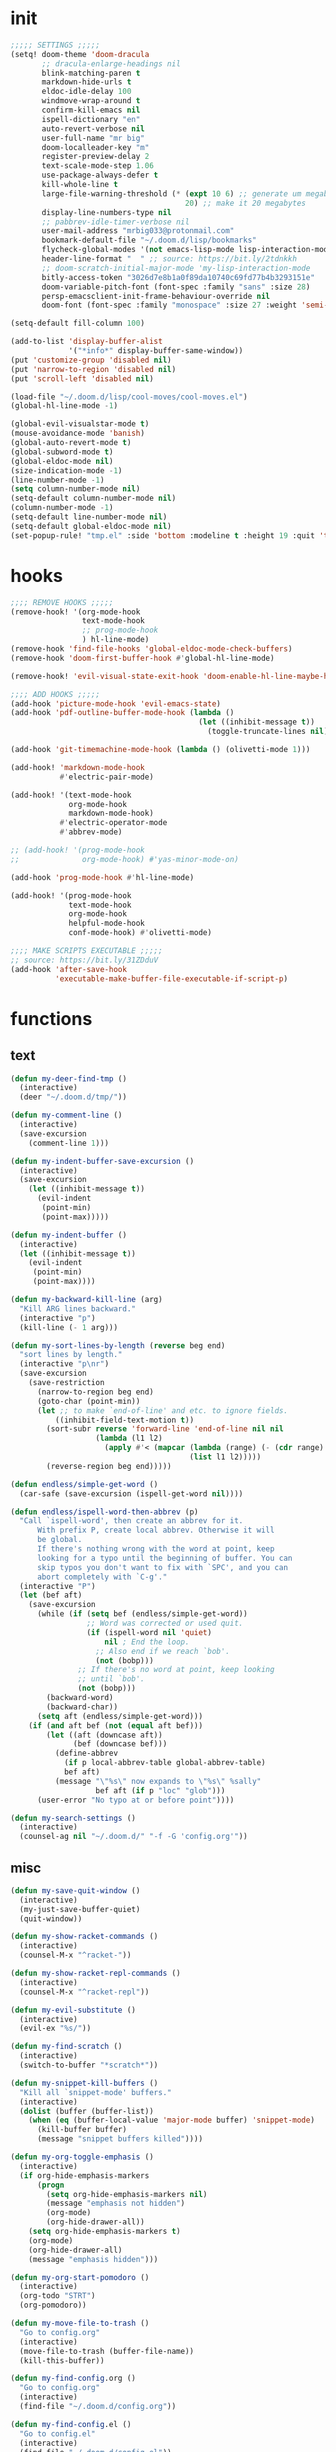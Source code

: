 #+PROPERTY: header-args :tangle yes :results none
#+STARTUP: overview

* init
#+begin_src emacs-lisp
;;;;; SETTINGS ;;;;;
(setq! doom-theme 'doom-dracula
       ;; dracula-enlarge-headings nil
       blink-matching-paren t
       markdown-hide-urls t
       eldoc-idle-delay 100
       windmove-wrap-around t
       confirm-kill-emacs nil
       ispell-dictionary "en"
       auto-revert-verbose nil
       user-full-name "mr big"
       doom-localleader-key "m"
       register-preview-delay 2
       text-scale-mode-step 1.06
       use-package-always-defer t
       kill-whole-line t
       large-file-warning-threshold (* (expt 10 6) ;; generate um megabyte
                                       20) ;; make it 20 megabytes
       display-line-numbers-type nil
       ;; pabbrev-idle-timer-verbose nil
       user-mail-address "mrbig033@protonmail.com"
       bookmark-default-file "~/.doom.d/lisp/bookmarks"
       flycheck-global-modes '(not emacs-lisp-mode lisp-interaction-mode)
       header-line-format "  " ;; source: https://bit.ly/2tdnkkh
       ;; doom-scratch-initial-major-mode 'my-lisp-interaction-mode
       bitly-access-token "3026d7e8b1a0f89da10740c69fd77b4b3293151e"
       doom-variable-pitch-font (font-spec :family "sans" :size 28)
       persp-emacsclient-init-frame-behaviour-override nil
       doom-font (font-spec :family "monospace" :size 27 :weight 'semi-light))

(setq-default fill-column 100)

(add-to-list 'display-buffer-alist
             '("*info*" display-buffer-same-window))
(put 'customize-group 'disabled nil)
(put 'narrow-to-region 'disabled nil)
(put 'scroll-left 'disabled nil)

(load-file "~/.doom.d/lisp/cool-moves/cool-moves.el")
(global-hl-line-mode -1)

(global-evil-visualstar-mode t)
(mouse-avoidance-mode 'banish)
(global-auto-revert-mode t)
(global-subword-mode t)
(global-eldoc-mode nil)
(size-indication-mode -1)
(line-number-mode -1)
(setq column-number-mode nil)
(setq-default column-number-mode nil)
(column-number-mode -1)
(setq-default line-number-mode nil)
(setq-default global-eldoc-mode nil)
(set-popup-rule! "tmp.el" :side 'bottom :modeline t :height 19 :quit 't)
#+end_src
* hooks
#+begin_src emacs-lisp
;;;; REMOVE HOOKS ;;;;;
(remove-hook! '(org-mode-hook
                text-mode-hook
                ;; prog-mode-hook
                ) hl-line-mode)
(remove-hook 'find-file-hooks 'global-eldoc-mode-check-buffers)
(remove-hook 'doom-first-buffer-hook #'global-hl-line-mode)

(remove-hook! 'evil-visual-state-exit-hook 'doom-enable-hl-line-maybe-h)

;;;; ADD HOOKS ;;;;;
(add-hook 'picture-mode-hook 'evil-emacs-state)
(add-hook 'pdf-outline-buffer-mode-hook (lambda ()
                                          (let ((inhibit-message t))
                                            (toggle-truncate-lines nil))))

(add-hook 'git-timemachine-mode-hook (lambda () (olivetti-mode 1)))

(add-hook! 'markdown-mode-hook
           #'electric-pair-mode)

(add-hook! '(text-mode-hook
             org-mode-hook
             markdown-mode-hook)
           #'electric-operator-mode
           #'abbrev-mode)

;; (add-hook! '(prog-mode-hook
;;              org-mode-hook) #'yas-minor-mode-on)

(add-hook 'prog-mode-hook #'hl-line-mode)

(add-hook! '(prog-mode-hook
             text-mode-hook
             org-mode-hook
             helpful-mode-hook
             conf-mode-hook) #'olivetti-mode)

;;;; MAKE SCRIPTS EXECUTABLE ;;;;;
;; source: https://bit.ly/31ZDduV
(add-hook 'after-save-hook
          'executable-make-buffer-file-executable-if-script-p)
#+end_src
* functions
** text
#+begin_src emacs-lisp
(defun my-deer-find-tmp ()
  (interactive)
  (deer "~/.doom.d/tmp/"))

(defun my-comment-line ()
  (interactive)
  (save-excursion
    (comment-line 1)))

(defun my-indent-buffer-save-excursion ()
  (interactive)
  (save-excursion
    (let ((inhibit-message t))
      (evil-indent
       (point-min)
       (point-max)))))

(defun my-indent-buffer ()
  (interactive)
  (let ((inhibit-message t))
    (evil-indent
     (point-min)
     (point-max))))

(defun my-backward-kill-line (arg)
  "Kill ARG lines backward."
  (interactive "p")
  (kill-line (- 1 arg)))

(defun my-sort-lines-by-length (reverse beg end)
  "sort lines by length."
  (interactive "p\nr")
  (save-excursion
    (save-restriction
      (narrow-to-region beg end)
      (goto-char (point-min))
      (let ;; to make `end-of-line' and etc. to ignore fields.
          ((inhibit-field-text-motion t))
        (sort-subr reverse 'forward-line 'end-of-line nil nil
                   (lambda (l1 l2)
                     (apply #'< (mapcar (lambda (range) (- (cdr range) (car range)))
                                        (list l1 l2)))))
        (reverse-region beg end)))))

(defun endless/simple-get-word ()
  (car-safe (save-excursion (ispell-get-word nil))))

(defun endless/ispell-word-then-abbrev (p)
  "Call `ispell-word', then create an abbrev for it.
      With prefix P, create local abbrev. Otherwise it will
      be global.
      If there's nothing wrong with the word at point, keep
      looking for a typo until the beginning of buffer. You can
      skip typos you don't want to fix with `SPC', and you can
      abort completely with `C-g'."
  (interactive "P")
  (let (bef aft)
    (save-excursion
      (while (if (setq bef (endless/simple-get-word))
                 ;; Word was corrected or used quit.
                 (if (ispell-word nil 'quiet)
                     nil ; End the loop.
                   ;; Also end if we reach `bob'.
                   (not (bobp)))
               ;; If there's no word at point, keep looking
               ;; until `bob'.
               (not (bobp)))
        (backward-word)
        (backward-char))
      (setq aft (endless/simple-get-word)))
    (if (and aft bef (not (equal aft bef)))
        (let ((aft (downcase aft))
              (bef (downcase bef)))
          (define-abbrev
            (if p local-abbrev-table global-abbrev-table)
            bef aft)
          (message "\"%s\" now expands to \"%s\" %sally"
                   bef aft (if p "loc" "glob")))
      (user-error "No typo at or before point"))))

(defun my-search-settings ()
  (interactive)
  (counsel-ag nil "~/.doom.d/" "-f -G 'config.org'"))
#+end_src
** misc
#+begin_src emacs-lisp
(defun my-save-quit-window ()
  (interactive)
  (my-just-save-buffer-quiet)
  (quit-window))

(defun my-show-racket-commands ()
  (interactive)
  (counsel-M-x "^racket-"))

(defun my-show-racket-repl-commands ()
  (interactive)
  (counsel-M-x "^racket-repl"))

(defun my-evil-substitute ()
  (interactive)
  (evil-ex "%s/"))

(defun my-find-scratch ()
  (interactive)
  (switch-to-buffer "*scratch*"))

(defun my-snippet-kill-buffers ()
  "Kill all `snippet-mode' buffers."
  (interactive)
  (dolist (buffer (buffer-list))
    (when (eq (buffer-local-value 'major-mode buffer) 'snippet-mode)
      (kill-buffer buffer)
      (message "snippet buffers killed"))))

(defun my-org-toggle-emphasis ()
  (interactive)
  (if org-hide-emphasis-markers
      (progn
        (setq org-hide-emphasis-markers nil)
        (message "emphasis not hidden")
        (org-mode)
        (org-hide-drawer-all))
    (setq org-hide-emphasis-markers t)
    (org-mode)
    (org-hide-drawer-all)
    (message "emphasis hidden")))

(defun my-org-start-pomodoro ()
  (interactive)
  (org-todo "STRT")
  (org-pomodoro))

(defun my-move-file-to-trash ()
  "Go to config.org"
  (interactive)
  (move-file-to-trash (buffer-file-name))
  (kill-this-buffer))

(defun my-find-config.org ()
  "Go to config.org"
  (interactive)
  (find-file "~/.doom.d/config.org"))

(defun my-find-config.el ()
  "Go to config.el"
  (interactive)
  (find-file "~/.doom.d/config.el"))

(defun my-org-edit-special ()
  (interactive)
  (my-tangle-py-config-quiet)
  (org-edit-special)
  (my-recenter-window))

(defun my-org-edit-src-exit ()
  (interactive)
  (my-eval-buffer-quiet)
  (org-edit-src-exit)
  (my-tangle-py-config-quiet)
  (my-recenter-window))

(defun my-org-edit-src-exit-no-eval ()
  (interactive)
  (org-edit-src-exit)
  (my-tangle-py-config-quiet)
  (my-recenter-window))

(defun my-evaluate-next-sexp ()
  (interactive)
  (lispy-forward 1)
  (eros-eval-last-sexp nil))

(defun my-switch-to-scratch ()
  (interactive)
  (switch-to-buffer "~/.doom.d/tmp/sct.el*"))

(defun my-delete-frame ()
  (interactive)
  (delete-frame))

(defun my-save-buffer ()
  (interactive)
  (let ((inhibit-message t))
    (evil-ex-nohighlight)
    (save-buffer)))

(defun my-just-save-buffer-quiet ()
  (interactive)
  (let ((inhibit-message t))
    (save-buffer)))

(defun my-force-normal-state ()
  (interactive)
  (evil-ex-nohighlight)
  (evil-force-normal-state))

(defun my-eval-buffer ()
  (interactive)
  (my-save-buffer)
  (eval-buffer)
  (message " buffer evaluated"))

(defun my-eval-buffer-quiet ()
  (interactive)
  (let ((inhibit-message t))
    (save-buffer)
    (eval-buffer)))

(defun my-sel-to-end ()
  (interactive)
  (evil-visual-char)
  (evil-last-non-blank))

(defun my-yank-dirname-as-kill ()
  " based on <+default/yank-buffer-filename>"
  (interactive)
  (message (kill-new (abbreviate-file-name default-directory))))

(defun xah-clean-empty-lines ()
  "replace repeated blank lines to just 1."
  (interactive)
  (let ($begin $end)
    (if (region-active-p)
        (setq $begin (region-beginning) $end (region-end))
      (setq $begin (point-min) $end (point-max)))
    (save-excursion
      (save-restriction
        (narrow-to-region $begin $end)
        (progn
          (goto-char (point-min))
          (while (re-search-forward "\n\n\n+" nil "move")
            (replace-match "\n\n")))))))

(defun my-rename-file-and-buffer ()
  "Rename the current buffer and file it is visiting.
   Source: https://bit.ly/31X6KWk."
  (interactive)
  (let ((filename (buffer-file-name)))
    (if (not (and filename (file-exists-p filename)))
        (message "Buffer is not visiting a file!")
      (let ((new-name (read-file-name "New name: " filename)))
        (cond
         ((vc-backend filename) (vc-rename-file filename new-name))
         (t
          (rename-file filename new-name t)
          (set-visited-file-name new-name t t)))))))

;; Get focus even with focus stealing prevention
;; Source: https://bit.ly/37XClem
(defun my-new-frame-settings ()
  (select-frame-set-input-focus (selected-frame))
  (toggle-frame-maximized))

(defun my-show-server-name ()
  (interactive)
  (helpful-variable 'server-name))

(defun my-show-major-mode ()
  (interactive)
  (helpful-variable 'major-mode))

;;;;; MODES ;;;;;
(define-derived-mode my-lisp-interaction-mode
  lisp-interaction-mode "my-lim")

(define-derived-mode my-emacs-lisp-mode
  emacs-lisp-mode "my-el")

(define-derived-mode scratch-mode
  text-mode "my-scratch")

(define-derived-mode my-markdown-mode
  markdown-mode "my-md")

(define-derived-mode my-fundamental-mode
  markdown-mode "my-fund")

(define-derived-mode my-text-mode
  markdown-mode "my-txt")

(define-derived-mode my-org-mode
  org-mode "my-org")

(defun my-bash-shebang ()
  (interactive)
  (erase-buffer)
  (insert "#!/usr/bin/env bash\n\n\n\n\n\n\n\n\n\n\n")
  (sh-mode)
  (sh-set-shell "bash")
  (xah-clean-empty-lines)
  (forward-to-indentation)
  (evil-insert-state))

(defun my-python-shebang ()
  (interactive)
  (kill-region (point-min) (point-max))
  (insert "#!/usr/bin/env python3\n\n")
  ;; (insert "\"\"\" Docstring \"\"\"")
  ;; (insert "\n\n")
  (evil-insert-state))

(defun my-find-elisp-eintr ()
  (interactive)
  (find-file-other-window "~/Documents/study/eintr.el"))

(defun my-find-elisp-tmp ()
  (interactive)
  (find-file "~/.doom.d/tmp/tmp.el"))

(defun my-find-elisp-tmp-other-window ()
  (interactive)
  (find-file-other-window "~/.doom.d/tmp/tmp.el"))

(defun my-edit-hosts ()
  (interactive)
  (doom/sudo-find-file "/etc/hosts"))

(fset 'my-org-capture-todo-macro
      (kmacro-lambda-form [?\M-x ?c ?o ?u ?n ?s return ?T ?o ?d ?o return escape ?\M-k ?\M-j ?i ? ] 0 "%d"))

(defun my-emacs-init-commands ()
  (interactive)
  (start-process-shell-command "init commands" nil "~/dotfiles/maps/scripts/k")
  (toggle-frame-maximized))

(defun my-tangle-py-config ()
  (interactive)
  (my-just-save-buffer-quiet)
  (start-process-shell-command "tangle config.org"
                               nil
                               "~/dotfiles/maps/scripts/emacs-tangle-init")
  (message " init tangled"))

(defun my-tangle-py-config-quiet ()
  (interactive)
  (start-process-shell-command "tangle config.org"
                               nil
                               "~/dotfiles/maps/scripts/emacs-tangle-init"))
(defun my-recenter-window ()
  (interactive)
  (recenter-top-bottom
   `(4)))
#+end_src
* keybindings
** translations
#+begin_src emacs-lisp
(define-key key-translation-map (kbd "<pause>") (kbd "C-x"))
(define-key key-translation-map (kbd "<menu>") (kbd "C-c"))
#+end_src
** leader
#+begin_src emacs-lisp
(map! :desc "Yank Dirname"             :leader "fY"    'my-yank-dirname-as-kill
      :desc "My Rename"                :leader "fR"    'my-rename-file-and-buffer
      :desc "Trash File"               :leader "fD"    'my-move-file-to-trash
      :desc "Goto Scratch"             :leader "fs"    'my-switch-to-scratch
      :desc "Find Config.org"          :leader "fc"    'my-find-config.org
      :desc "Find Config.el"           :leader "fC"    'my-find-config.el
      :desc "Edit Hosts"               :leader "fh"    'my-edit-hosts
      :desc "Goto Elisp"               :leader "fe"    'my-find-elisp-tmp
      :desc "Goto Elisp Eintr"         :leader "fE"    'my-find-elisp-eintr
      :desc "Tangle Config"            :leader "ft"    'my-tangle-py-config
      :desc "Goto Tmp Files"           :leader "fm"    'my-deer-find-tmp

      :desc "Disable Theme"            :leader "hT"    'disable-theme
      :desc "Describe Keymaps"         :leader "hbb"   'describe-bindings
      :desc "Show Keymaps"             :leader "hbk"   'which-key-show-keymap
      :desc "Show Top Keymaps"         :leader "hbt"   'which-key-show-top-level
      :desc "Show Major Keymaps"       :leader "hbm"   'which-key-show-major-mode
      :desc "Describe Package"         :leader "hdpP"  'describe-package
      :desc "Show Full Keymaps"        :leader "hbf"   'which-key-show-full-keymap
      :desc "Show Minor Keymaps"       :leader "hbi"   'which-key-show-minor-mode-keymap

      :desc "Flyspell Mode"            :leader "tS"    'flyspell-mode
      :desc "Typo Mode"                :leader "ty"    'typo-mode
      :desc "Flyspell Buffer"          :leader "tb"    'flyspell-buffer
      :desc "Olivetti"              :leader "to"    'olivetti-mode
      :desc "Xah Clean Empty Lines" :leader "tD"    'xah-clean-empty-lines
      :desc "Visible Mode"          :leader "tv"    'visible-mode
      :desc "Change Dictionary"     :leader "td"    'ispell-change-dictionary
      :desc "Highlight Line"        :leader "th"    'hl-line-mode
      :desc "Hide Mode Line"        :leader "tH"    'hide-mode-line-mode
      :desc "Highlight Sentence"    :leader "ts"    'hl-sentence-mode
      :desc "Aggressive Fill Par"   :leader "tA"    'aggressive-fill-paragraph-mode
      :desc "Auto Fill"             :leader "ta"    'auto-fill-mode
      :desc "Sort by Length"        :leader "tL"    'my-sort-lines-by-length
      ;; :desc "My Org Pomodoro"    :leader "tp"    'my-org-start-pomodoro
      :desc "Org Pomodoro"          :leader "tt"    'org-pomodoro
      :desc "Truncate Lines"        :leader "tu"    'toggle-truncate-lines
      :desc "Column Number Mode"    :leader "tc"    'column-number-mode
      :desc "Ispell English"        :leader "te"    'company-ispell-english
      :desc "Ispell Portugues"      :leader "tp"    'company-ispell-brasileiro

      :desc "New Snippet"              :leader "yn"    'yas-new-snippet
      :desc "Visit Snippet"            :leader "yv"    'yas-visit-snippet-file
      :desc "Reload All"               :leader "yr"    'yas-reload-all
      :desc "Reload Dir"               :leader "yd"    'my-reload-snippets
      :desc "Insert Snippet"           :leader "yi"    'yas-insert-snippet
      :desc "Insert Snippet"           :leader "yy"    'yas-insert-snippet
      :desc "Kill Snippet Buffers"     :leader "yk"    'my-snippet-kill-buffers

      :desc "My Package Commands"      :leader "scp" 'my-show-package-commands
      :desc "My Server Commands"       :leader "scs" 'my-show-server-commands
      :desc "My Info Commands"         :leader "sci" 'my-show-info-commands
      :desc "Engine"                   :leader "se"  'hydra-engine/body
      :desc "Evil Marks"               :leader "sm"  'counsel-evil-marks
      :desc "Use-packages"             :leader "sp"  'my-search-use-packages
      :desc "Functions"                :leader "sf"  'my-search-functions
      :desc "Swiper at Point"          :leader "ss"  'swiper-thing-at-point
      :desc "Evil Substitute"          :leader "su"  'my-evil-substitute

      :desc "Window to Register"       :leader "r"     'window-configuration-to-register
      :desc "Jump to Register"         :leader "j"     'jump-to-register
      :desc "Raise Popup"              :leader "wr"    '+popup/raise
      :desc "Close Popups"             :leader "wc"    '+popup/close-all
      :desc "Clone Buffer"             :leader "wi"    'clone-indirect-buffer-other-window
      :desc "Move Window Very Top"     :leader "wK"    'evil-window-move-very-top
      :desc "Move Window Very Bottom"  :leader "wJ"    'evil-window-move-very-bottom
      :desc "Move Window Far Left"     :leader "wH"    'evil-window-move-far-left
      :desc "Move Window Far Right"    :leader "wL"    'evil-window-move-far-right

      :desc "Bash Shebang"             :leader "ib"    'my-bash-shebang
      :desc "Python Shebang"           :leader "ip"    'my-python-shebang

      :desc "Delete Window"            :leader "0"     'delete-window

      :desc "Open Scratch"             :leader "x"     'my-find-elisp-tmp
      :desc "Ivy Switch Buffer"        :leader ","     '+ivy/switch-buffer

      :desc "Switch Project"           :leader "P"     'projectile-switch-project
      :desc "Add Project"              :leader "A"     'projectile-add-known-project

      :desc "Kill This Buffer"         :leader "k"    'kill-this-buffer
      :desc "Kill Buffer & Window"     :leader "bw"    'kill-buffer-and-window
      :desc "My Eval Buffer"           :leader "e"     'my-eval-buffer
      :desc "My Eval Block"            :leader "E"     'org-babel-execute-src-block
      :desc "Link Hint Open Link"      :leader "l"     'link-hint-open-link
      :desc "Flyspell Previous"        :leader "="     'flyspell-correct-wrapper
      :desc "Ispell Endless"           :leader "-"     'endless/ispell-word-then-abbrev
      :desc "Capture"                  :leader "ç"     'org-capture-goto-last-stored
      :desc "Git Timemachine"          :leader "bg"    'git-timemachine
      :desc "Save Buffer as Root"      :leader "U"     'undo-fu-only-redo-all

      :desc "Agenda"                   :leader "a" 'my-org-agenda
      :desc "Org Timer"                :leader "ot" 'my-show-org-timer-cmds

      :desc "Count Words"              :leader "cw" 'count-words

      :desc "Workspace New"            :leader "v"     'eyebrowse-create-window-config
      :desc "Workspace Close"          :leader "V"     'eyebrowse-close-window-config
      :desc "Workspace Swap Left"      :leader "TAB j" 'eyebrowse-next-window-config
      :desc "Workspace Swap Right"     :leader "TAB k" 'eyebrowse-prev-window-config

      :desc "Remove Buffer"            :leader "TAB 6" 'nil
      :desc "Remove Buffer"            :leader "TAB 7" 'nil
      :desc "Remove Buffer"            :leader "TAB 8" 'nil
      :desc "Remove Buffer"            :leader "TAB 9" 'nil

      :desc "Remove Buffer"            :leader "TAB a" 'persp-add-buffer

      ;; :desc "Goto Dashboard"           :leader "gd"    '+doom-dashboard/open
      :desc "Unbind Switch Buffer"     :leader ","    nil
      :desc "Unbind Counsel Find File" :leader "."    nil
      :desc "Unbind pp eval sexp"      :leader ";"    nil
      )
#+end_src
** local
#+begin_src emacs-lisp
;;;;; RANGER ;;;;
(map! :after ranger
      :map (ranger-mode-map)
      ("tp"         'move-file-to-trash)
      ("C-n"        'ranger-next-file)
      ("C-p"        'ranger-prev-file)
      ("C-l"        'ranger-find-links-dir)
      ("<insert>"   'dired-create-empty-file)
      ("D"          'dired-do-flagged-delete)
      ("x"          'diredp-delete-this-file)
      ("<C-return>" 'dired-do-find-marked-files))

(map! :map (org-journal-mode-map)
      :n "<escape>" 'my-save-quit-window)

(map! :map (snippet-mode-map)
      :n "<escape>" 'ignore)

(map! :map (org-mode-map)
      :prefix "<pause>"
      :desc "Roam Toggle"  "<pause>"  'org-roam
      :desc "Roam Add Tag"     "t"    'org-roam-tag-add
      :desc "Roam Delete Tag"  "T"    'org-roam-tag-delete
      :desc "Roam Find File"   "f"    'org-roam-find-file
      :desc "Roam Graph"       "g"    'org-roam-graph
      :desc "Roam Insert Now"  "I"    'org-roam-insert-immediate
      :desc "Roam Insert"      "i"    'org-roam-insert
      :desc "Roam Goto Buffer" "b"    'org-roam-switch-to-buffer
      :desc "Roam Goto Index"  "x"    'org-roam-jump-to-index

      :desc "Dailies Today"     "dt"  'org-roam-dailies-find-today
      :desc "Dailies Capture"   "dc"  'org-roam-dailies-capture-today
      :desc "Dailies Previous"  "dp"  'org-roam-dailies-find-previous-note
      :desc "Dailies Next"      "dn"  'org-roam-dailies-find-next-note
      :desc "Dailies Directory" "dt"  'org-roam-dailies-find-today
      :desc "Dailies Date"      "dd"  'org-roam-dailies-find-date
      :desc "Dailies Date"      "di"  'org-roam-dailies-find-directory)

(map! :after git-timemachine
      :map (git-timemachine-mode-map)
      :n "i" 'ignore
      :n "<escape>" 'git-timemachine-quit
      :n "gtr" 'git-timemachine-show-current-revision)

(map! :map (Man-mode-map)
      :n "<escape>" 'quit-window
      :n "q" 'quit-window)

(map! :after image-mode
      :map (image-mode-map)
      :n "q" 'image-kill-buffer
      :n "<escape>" 'image-kill-buffer)

(map! :map (my-org-mode-map
            my-lisp-interaction-mode-map
            my-markdown-mode
            my-fundamental-mode
            my-emacs-lisp-mode-map
            my-text-mode
            my-org-mode)
      :n "<escape>" 'my-force-normal-state
      :n "<escape>" 'my-force-normal-state
      :n "q"        'quit-window)

(map! :map (lispyville-mode-map)
      :i "M-i" 'tab-to-tab-stop
      :n "C-k" nil
      :i "M-[" 'lispy-brackets
      )

;; (advice-add #'lispy-kill :after #'evil-insert)

(map! :map (my-emacs-lisp-mode-map)
      :n "<escape>" 'my-save-buffer
      :n "q"        'quit-window)

;;;;; PROG AND TEXT;;;;;
(map! :map (prog-mode-map)
      :n "<backspace>" 'my-org-edit-src-exit-no-eval
      :n "<tab>" 'outline-toggle-children
      :ni "C-c h" 'outline-hide-body
      ;; :ni "C-c s" 'outline-show-all
      :ni "C-c o" 'outline-hide-other)

(map! :map (prog-mode-map text-mode-map conf-mode-map)
      :nvieg "<C-backspace>" 'my-comment-line)

(map! :map (occur-mode-map)
      :n "q" 'quit-window)

(map! :map (emacs-lisp-mode-map lisp-mode-map)
      :n "<C-return>" 'eros-eval-last-sexp
      :i "C-k"      'lispy-kill
      ;; :nvieg "M-," 'evil-previous-open-paren
      :n "<backspace>" 'my-org-edit-src-exit-no-eval
      ;; :nvieg "M-." 'evil-next-close-paren
      ;; :nvieg "M-;" 'lispy-eval-expression
      :localleader "0" 'evil-next-close-paren
      :localleader "9" 'evil-previous-open-paren)

(map! :map (flycheck-mode-map)
      :nvieg "C-c f"    'flycheck-first-error)

(map! :map (text-mode-map
            prog-mode-map
            conf-mode-map)
      ;; :n "C-k" 'evil-change-line
      :n "<escape>"    'my-save-buffer)

;; (map! :map (pabbrev-mode-map)
;;       :i "C-9" 'pabbrev-expand-maybe)
;;;;; MISC ;;;;;
(map! :map (help-mode-map helpful-mode-map)
      :n "<escape>"    'my-force-normal-state)

(map! :map ranger-mode-map
      "q" 'ranger-close
      "<escape>" 'ranger-close
      :desc "Deer" :leader "d" 'deer)
#+end_src
** override
#+begin_src emacs-lisp
(map! :map override
      "C-c 9"                              'org-cycle-agenda-files
      "<C-down>"                           'cool-moves/paragraph-forward
      "<C-up>"                             'cool-moves/paragraph-backward
      "C-S-j"                              'cool-moves/line-forward
      "C-S-k"                              'cool-moves/line-backward
      "C-S-n"                              'cool-moves/word-forward
      "C-S-p"                              'cool-moves/word-backwards
      "C-c SPC"                            'caps-lock-mode
      "C-c a"                              'align-regexp
      "C-c q"                              'quick-calc
      "M-q"                                'eyebrowse-prev-window-config
      "M-w"                                'eyebrowse-next-window-config
      "C-c ;"           '+vterm/toggle
      ;; "M-,"                             '+ivy/switch-workspace-buffer
      :i "C-k"                             'kill-line
      :i "C-a"                             'move-beginning-of-line
      :i "C-d"                             'delete-char
      :i "C-e"                             'move-end-of-line
      :i "C-h"                             'delete-backward-char
      :i "C-n"                             'next-line
      :i "C-p"                             'previous-line
      :i "C-u"                             'my-backward-kill-line
      :n "!"                               'my-delete-frame
      :n "0"                               'evil-beginning-of-visual-line
      :nvieg "C-s"                             '+default/search-buffer
      :n "M-a"                             'evil-backward-sentence-begin
      :n "M-e"                             'evil-forward-sentence-begin
      :n "M-i"                             'evil-jump-forward
      :n "M-o"                             'evil-jump-backward
      :n "Q"                               'my-delete-frame
      :n "g0"                              'evil-digit-argument-or-evil-beginning-of-line
      :n "ge"                              'evil-end-of-visual-line
      :n "gr"                              'my-sel-to-end
      :desc "What Cursor Position" :n "gA" 'what-cursor-position

      :desc "Copy Line" :n "gacl"                                'avy-copy-line
      :desc "Move Line" :n "gaml"                                'avy-move-line

      :v "gr"                                'eval-region
      :ni "<M-return>"                       'my-indent-buffer
      :nv "F"                                'avy-goto-char-2-above
      :nv "f"                                'avy-goto-char-2-below
      ;; :nvieg "M-;"                           'lispy-eval-expression
      :nvieg "<M-down>"                      'windmove-down
      :nvieg "<M-left>"                      'windmove-left
      :nvieg "<M-right>"                     'windmove-right
      :nvieg "<M-up>"                        'windmove-up
      :nvieg "<f10>"                       'man
      :nvieg "C-0"                           'doom/window-maximize-buffer
      :nvieg "C-S-j"                         'cool-moves/line-forward
      :nvieg "C-S-k"                         'cool-moves/line-backward
      :nvieg "C-c m"                         'evil-record-macro
      :nvieg "M--"                           'winner-undo
      :nvieg "M-0"                           'quit-window
      :nvieg "M-9"                           'delete-window
      :nvieg "M-="                           'winner-redo
      :nvieg "M-h"                           'windmove-left
      :nvieg "M-j"                           'windmove-down
      :nvieg "M-k"                           'windmove-up
      :nvieg "M-l"                           'windmove-right
      :nvieg "M-y"                           'counsel-yank-pop

      ;; :desc "Next User Buffer" :nvieg "<f8>" 'projectile-next-project-buffer
      ;; :desc "Prev User Buffer" :nvieg "<f9>" 'projectile-previous-project-buffer
      :desc "Ace Window"       :n "M-ç"      'ace-window
      :desc "Goto Capture"  :n                 "ç"  'org-capture

      )
#+end_src
** unbind
#+begin_src emacs-lisp
(general-unbind
  "C-;"
  "C-x m")

(general-unbind '(ivy-minibuffer-map)
  :with 'ivy-next-line
  [remap ivy-switch-buffer])

(general-unbind '(scratch-mode-map my-org-mode-map)
  :with 'my-force-normal-state
  [remap my-save-buffer]
  [remap save-buffer])

(general-unbind 'normal lisp-interaction-mode-map
  :with 'ignore
  [remap my-save-buffer])

(general-unbind 'lispyville-mode-map
  :with 'lispy-repeat
  [remap evil-repeat])

(general-unbind 'lispyville-mode-map
  :with 'evil-switch-to-windows-last-buffer
  [remap lispy-splice])

(general-unbind 'org-capture-mode-map
  :with 'org-capture-finalize
  [remap my-indent-buffer])

(general-unbind 'org-capture-mode-map
  :with 'org-capture-kill
  [remap my-save-buffer])

(general-unbind 'org-src-mode-map
  :with 'my-org-edit-src-exit
  [remap lispy-mark-symbol])
#+end_src
** dashboard
#+begin_src emacs-lisp
(define-key! +doom-dashboard-mode-map
  [left-margin mouse-1]             #'ignore
  [remap forward-button]            #'+doom-dashboard/forward-button
  [remap backward-button]           #'+doom-dashboard/backward-button
  "n"                               #'forward-button
  "p"                               #'backward-button
  "C-n"                             #'forward-button
  "C-p"                             #'backward-button
  [down]                            #'forward-button
  [up]                              #'backward-button
  [tab]                             #'forward-button
  [backtab]                         #'backward-button

  ;; Evil remaps
  [remap evil-next-line]            #'forward-button
  [remap evil-previous-line]        #'backward-button
  [remap evil-paste-pop-next]       #'forward-button
  [remap evil-paste-pop]            #'backward-button
  [remap evil-backward-word-begin]  #'counsel-bookmark
  [remap evil-paste-before]         #'doom/open-private-config
  [remap evil-backward-char]        #'doom/help
  [remap evil-delete]               #'doom/help
  [remap evil-append]               #'org-agenda
  [remap evil-replace]              #'counsel-recentf
  [remap evil-paste-after]          #'counsel-projectile-switch-project
  [remap evil-record-macro]         #'quit-window
  [remap evil-force-normal-state]   #'quit-window
  [remap evil-forward-char]         #'push-button
  [remap evil-replace-state]        #'ignore
  [remap evil-change]               #'ignore
  [remap evil-change-line]          #'ignore
  [remap evil-visual-char]          #'ignore
  [remap evil-visual-line]          #'ignore
  [remap evil-delete]               #'ignore
  [remap evil-delete-line]          #'ignore
  [remap evil-insert]               #'ignore)

(general-unbind '+doom-dashboard-mode-map
  :with 'forward-button
  [remap evil-better-visual-line-next-line])

(general-unbind '+doom-dashboard-mode-map
  :with 'backward-button
  [remap evil-better-visual-line-previous-line])
#+end_src
** misc
#+begin_src emacs-lisp
(map! "<f8>"          'deft
      "C-h m"         'my-show-major-mode
      "M-n"           'forward-paragraph
      "M-p"           'backward-paragraph
      "M-s"           'evil-switch-to-windows-last-buffer
      :e "<escape>"   'evil-exit-emacs-state
      :i "C-l"        'recenter-top-bottom
      :i "M-z"        'hippie-expand
      :n "'"         'evil-goto-mark
      :n ","          'counsel-M-x
      :n "."          '+ivy/switch-buffer
      :n ";"          'counsel-find-file
      :n "M-SPC"      'cycle-spacing
      :n "`"          'evil-goto-mark-line
      :n "g#"         'evil-backward-WORD-end
      :n "g."         'evil-repeat
      :n "g3"         'evil-backward-word-end
      :n "gM"         'evil-middle-of-visual-line
      :n "gO"         'cool-moves/open-line-above
      :n "gm"         'evil-set-marker
      :n "go"         'cool-moves/open-line-below
      :nvieg "C-,"    'helpful-at-point
      :nvieg "C-."    'my-search-settings
      :nvieg "C-c i"  'insert-char)
#+end_src
* use-package
** org-journal
#+begin_src emacs-lisp
(use-package! org-journal
  :init
  (add-hook 'org-journal-after-entry-create-hook 'evil-insert-state)
  :custom
  (org-journal-date-format "%A, %d, %Y")
  (org-journal-file-format "%Y-%m-%d-jrnl")
  (org-journal-time-format "%R\n")
  :config
  (set-popup-rule! "jrnl" :side 'bottom :modeline nil :height 19 :quit 't))
#+end_src
** racket
#+begin_src emacs-lisp
(use-package! racket
  :init
  (add-hook 'racket-repl-mode-hook 'lispyville-mode)

  (map! :map (racket-mode-map)
        "C-;" 'my-racket-switch-to-repl
        "C-c s" 'my-show-racket-commands
        :ni "<C-return>" 'racket-run-and-switch-to-repl)

  (map! :map (racket-repl-mode-map)
        "C-;" 'racket-repl-switch-to-edit
        "C-c s" 'my-show-racket-repl-commands
        "C-l" 'comint-clear-buffer)

  :config

  (set-company-backend! 'racket-repl-mode
    'company-capf 'company-yasnippet)

  (set-popup-rule! "*Racket REPL**" :side 'bottom :modeline nil :height 19 :quit 't)

  (defun my-racket-switch-to-repl ()
    (interactive)
    (display-buffer racket-repl-buffer-name)
    (select-window (get-buffer-window racket-repl-buffer-name t))
    (evil-insert-state)))
#+end_src
** recentf
#+begin_src emacs-lisp
(use-package! recentf
  :ensure nil
  :config
  (add-to-list 'recentf-exclude "\\.el")
  (add-to-list 'recentf-exclude "\\.tex")
  (add-to-list 'recentf-exclude "tmp")
  (add-to-list 'recentf-exclude "\\.emacs\\.d")
  (add-to-list 'recentf-exclude "emacs-files")
  (add-to-list 'recentf-exclude "roam")
  (add-to-list 'recentf-exclude "trash"))
#+end_src
** typo
#+begin_src emacs-lisp
(use-package! typo
  :config
  (map! :map typo-mode-map
        :i "'" "‘"
        :i "\"" "“")
  (defun typo-insert-cycle (cycle)
    "Insert the strings in CYCLE"
    (let ((i 0)
          (repeat-key last-input-event)
          repeat-key-str)
      (insert (nth i cycle))
      (setq repeat-key-str (format-kbd-macro (vector repeat-key) nil))
      (while repeat-key
        (message "(inserted %s)"
                 (typo-char-name (nth i cycle))
                 repeat-key-str)
        (if (equal repeat-key (read-event))
            (progn
              (clear-this-command-keys t)
              (delete-char (- (length (nth i cycle))))
              (setq i (% (+ i 1)
                         (length cycle)))
              (insert (nth i cycle))
              (setq last-input-event nil))
          (setq repeat-key nil)))
      (when last-input-event
        (clear-this-command-keys t)
        (setq unread-command-events (list last-input-event)))))

  (define-typo-cycle typo-cycle-dashes
    "Cycle through various dashes."
    ("— " ; EM DASH
     "-" ; HYPHEN-MINUS
     )))
#+end_src
** deft
#+begin_src emacs-lisp
(use-package! deft
  :init
  (add-hook! 'deft-mode-hook
             #'olivetti-mode
             #'evil-emacs-state)
  :custom
  (deft-recursive t)
  (deft-use-filter-string-for-filename t)
  (deft-default-extension "org")
  (deft-directory "~/org/roam")
  :config
  (map! :map (deft-mode-map)
        :e "<f8>"     'quit-window
        :e "C-r"      'deft-refresh
        :e "<escape>" 'kill-this-buffer
        :e "q"        'kill-this-buffer
        :e "C-h"      'deft-filter-decrement
        :e "C-u"      'deft-filter-clear
        :e "C-w"      'deft-filter-decrement-word
        :e "C-c k"    'kill-this-buffer))
#+end_src
** delight
#+begin_src emacs-lisp
(use-package! delight
  :after-call after-find-file
  :config
  (delight '((org-mode "[o]" "Org")
             (emacs-lisp-mode "[el]" "Elisp")
             (racket-mode "[rkt]" "Racket")
             (org-journal-mode "[j]" "Journal")

             (fundamental-mode "[fund]" "Fundamental")
             (markdown-mode "[md]" "Markdown"))))
#+end_src
** targets
#+begin_src emacs-lisp
;; (use-package! targets
;;   :init
;;   (setq targets-user-text-objects '((pipe "|" nil separator)
;;                                     (paren "(" ")" pair :more-keys "b")
;;                                     (bracket "[" "]" pair :more-keys "r")
;;                                     (curly "{" "}" pair :more-keys "c")))
;;   :config
;;   (targets-setup t
;;                  :inside-key nil
;;                  :around-key nil
;;                  :remote-key nil))
#+end_src
** vterm
#+begin_src emacs-lisp
(use-package! vterm
  :init
  (map! :map vterm-mode-map
        :n "<escape>" '+vterm/toggle))
#+end_src
** yasnippet-snippets
#+begin_src emacs-lisp :tangle no
(use-package! yasnippet-snippets
  :after-call after-find-file)
#+end_src
** yasnippet
#+begin_src emacs-lisp :tangle no
(use-package! yasnippet
  :after yasnippet-snippets
  :custom
  (yas--default-user-snippets-dir "~/.doom.d/snippets")
  :config
  (defun my-reload-snippets ()
    (interactive)
    (yas-load-directory "/home/jones/.doom.d/snippets"))
  (yas-global-mode +1))
#+end_src
** hydra
#+begin_src emacs-lisp
(use-package! hydra
  :config
  (defhydra hydra-engine (:hint nil :color blue :exit nil :foreign-keys nil)
    "

        Dictionaries    ^^^Others
        -----------------------------
        _f_: free         _g_: google
        _i_: informal     _p_: wiki pt
        _m_: michaelis    _e_: wiki en
        _u_: urban "

    ("<escape>" nil nil)

    ("F" my-engine-free-dictionary)
    ("I" my-engine-search-dic-informal)
    ("M" my-engine-search-michaealis)
    ("U" my-engine-urban-dict)

    ("G" my-engine-google)
    ("P" my-engine-wiki-pt)
    ("E" engine/search-wiki-en)

    ("f" engine/search-the-free-dictionary :hint nil)
    ("i" engine/search-dic-informal :hint nil)
    ("m" engine/search-michaelis :hint nil)
    ("u" engine/search-urban-dictionary :hint nil)

    ("g" engine/search-google :hint nil)
    ("p" engine/search-wiki-pt :hint nil)
    ("e" engine/search-wiki-en :hint nil))

  (defhydra hydra-roam (:hint nil :color blue :exit nil :foreign-keys nil)
    "
        Org Roam
        ^^^--------------------------------
        _r_: roam       _I_: insert quick
        _f_: find file  _m_: roam
        _g_: graph      _t_: add tag
        _i_: insert     _T_: delete tag"

    ("<escape>" nil nil)

    ("r" org-roam)

    ("b" org-roam-switch-to-buffer)
    ("f" org-roam-find-file)
    ("g" org-roam-graph)
    ("i" org-roam-insert)

    ("I" org-roam-insert-immediate)
    ("m" org-roam)
    ("t" org-roam-tag-add)
    ("T" org-roam-tag-delete))
  )
#+end_src
** files
*** cycle-buffer
#+begin_src emacs-lisp :tangle no
(use-package! cycle-buffer
  :after-call after-find-file)
#+end_src
*** git-auto-commit
#+begin_src emacs-lisp
(use-package! git-auto-commit-mode
  :custom
  (gac-debounce-interval (* 60 10))
  (gac-silent-message-p t))
#+end_src
*** super-save
#+begin_src emacs-lisp
(use-package! super-save
  :after-call after-find-file
  :custom
  (auto-save-default nil)
  (super-save-exclude '(".py"))
  (super-save-remote-files nil)
  (super-save-idle-duration 10)
  (super-save-auto-save-when-idle nil)
  :config

  (setq super-save-triggers '(windmove-up
                              counsel-M-x
                              next-buffer
                              other-window
                              +eval/buffer
                              windmove-down
                              windmove-left
                              windmove-right
                              previous-buffer
                              switch-to-buffer
                              org-edit-special
                              org-edit-src-exit
                              my-find-config.el
                              my-find-config.org
                              my-search-settings
                              my-org-edit-special
                              my-org-edit-src-exit
                              kill-buffer-and-window
                              eyebrowse-next-window-config
                              eyebrowse-last-window-config
                              eyebrowse-close-window-config
                              eyebrowse-create-window-config
                              my-search-settings-from-src-buffer))

  (add-to-list 'super-save-hook-triggers 'find-file-hook)

  (defun super-save-command ()
    (when (and buffer-file-name
               (buffer-modified-p (current-buffer))
               (file-writable-p buffer-file-name)
               (if (file-remote-p buffer-file-name) super-save-remote-files t)
               (super-save-include-p buffer-file-name))
      (my-just-save-buffer-quiet)))

  (super-save-mode +1))

#+end_src
*** ranger
#+begin_src emacs-lisp
(use-package! ranger
  :demand t
  :init
  (add-hook 'ranger-mode-hook 'olivetti-mode))
#+end_src
** prog
*** lispyville
#+begin_src emacs-lisp
(use-package! lispyville
  :after-call after-find-file
  :config
  (advice-add #'lispy-kill :after '(lambda () (evil-insert 1)))
  (defalias 'lispyville-yank 'evil-yank))
#+end_src
*** company
#+begin_src emacs-lisp
(use-package! company
  :after-call after-find-file
  :init
  (add-hook 'company-mode 'company-prescient-mode)
  :custom
  (company-minimum-prefix-length 3)
  (company-idle-delay 0.3)
  (company-tooltip-limit 10)
  (company-show-numbers t)
  (company-dabbrev-other-buffers t)
  (company-selection-wrap-around t)
  (company-auto-commit nil)
  (company-dabbrev-ignore-case 'keep-prefix)
  (company-global-modes '(not erc-mode
                              ;; text-mode
                              ;; org-mode
                              ;; markdown-mode
                              message-mode
                              help-mode
                              gud-mode
                              eshell-mode))

  :general
  (:keymaps '(company-active-map)
   ;; "<return>" nil
   ;; "TAB"      nil
   "C-h"    'backward-delete-char
   "M-q"    'company-complete-selection
   "C-d"    'counsel-company
   "M-y"    'my-company-yasnippet
   "M-p"    'my-company-comp-with-paren
   "M-."    'my-company-comp-with-dot
   "M-SPC"  'my-company-comp-space
   "C-u"    'my-backward-kill-line
   "M-0"    'company-complete-number
   "M-1"    'company-complete-number
   "M-2"    'company-complete-number
   "M-3"    'company-complete-number
   "M-4"    'company-complete-number
   "M-5"    'company-complete-number
   "M-6"    'company-complete-number
   "M-7"    'company-complete-number
   "M-8"    'company-complete-number
   "M-9"    'company-complete-number)

  :config
  (setq! company-ispell-available t)

  (defun company-ispell-brasileiro ()
    (interactive)
    (setq-local company-ispell-dictionary (file-truename "~/.doom.d/etc/brasileiro.txt"))
    (ispell-change-dictionary "pt_BR")
    (message "company pt"))

  (defun company-ispell-english ()
    (interactive)
    (setq-local company-ispell-dictionary nil)
    (ispell-change-dictionary "pt_BR")
    (message "company en"))

  (defun my-company-yasnippet ()
    (interactive)
    (company-abort)
    (yas-expand))

  (defun my-company-comp-with-paren ()
    (interactive)
    (company-complete-selection)
    (insert "()")
    (backward-char))

  (defun my-company-comp-with-dot ()
    (interactive)
    (company-complete-selection)
    (insert ".")
    (company-complete))

  (defun my-company-comp-space ()
    (interactive)
    (company-complete-selection)
    (insert " ")))
#+end_src
** buffers
*** engine
#+begin_src emacs-lisp
(use-package! engine-mode
  :config
  (defengine Google
    "http://www.google.com/search?ie=utf-8&oe=utf-8&q=%s")
  (defun my-engine-google ()
    (interactive)
    (engine/search-google (current-word)))

  (defengine dic-informal
    "https://www.dicionarioinformal.com.br/sinonimos/%s")
  (defun my-engine-search-dic-informal ()
    (interactive)
    (engine/search-dic-informal (current-word)))

  (defengine michaelis
    "https://michaelis.uol.com.br/moderno-portugues/busca/portugues-brasileiro/%s")
  (defun my-engine-search-michaealis ()
    (interactive)
    (engine/search-michaelis (current-word)))

  (defengine urban-dictionary
    "https://www.urbandictionary.com/define.php?term=%s")
  (defun my-engine-urban-dict ()
    (interactive)
    (engine/search-urban-dictionary (current-word)))

  (defengine wiki-pt
    "https://pt.wikipedia.org/wiki/%s")
  (defun my-engine-wiki-pt ()
    (interactive)
    (engine/search-wiki-pt (current-word)))

  (defengine wiki-en
    "https://en.wikipedia.org/wiki/%s")
  (defun my-engine-wiki-en ()
    (interactive)
    (engine/search-wiki-en (current-word)))

  (defengine the-free-dictionary
    "https://www.thefreedictionary.com/%s")
  (defun my-engine-free-dictionary ()
    (interactive)
    (engine/search-the-free-dictionary (current-word)))

  (engine-mode t))
#+end_src
*** google-translate
#+begin_src emacs-lisp
(use-package! google-translate
  :custom
  (google-translate-pop-up-buffer-set-focus t)
  (google-translate-default-source-language "pt")
  (google-translate-default-target-language "en")
  (google-translate-translation-directions-alist '(("pt" . "en") ("en" . "pt"))))
#+end_src
*** olivetti
#+begin_src emacs-lisp
(use-package! olivetti
  :after-call after-find-file
  :hook (Info-mode . olivetti-mode)
  :init
  (setq-default olivetti-body-width '120))
#+end_src
*** eyebrowse
#+begin_src emacs-lisp
(use-package! eyebrowse
  :after-call after-find-file
  :custom
  (eyebrowse-wrap-around t)
  (eyebrowse-new-workspace t)
  :config
  (eyebrowse-mode +1))
#+end_src
*** ace-window
#+begin_src emacs-lisp
(use-package! ace-window
  :after-call after-find-file
  :custom
  (aw-ignore-current t)
  (aw-scope 'frame)
  (aw-keys '(?h ?j ?k ?l ?a ?s ?d ?f)))
#+end_src
*** ivy
#+begin_src emacs-lisp
(use-package! ivy
  :custom
  ;; source:(https://bit.ly/32hmYcU)
  (swiper-use-visual-line nil)
  (ivy-extra-directories nil)
  (counsel-outline-display-style 'title)
  (counsel-find-file-at-point t)
  (counsel-bookmark-avoid-dired t)
  (counsel-grep-swiper-limit 5000)
  (ivy-ignore-buffers '("^#.*#$"
                        "^\\*.*\\*"))
  :config

  (defun my-search-functions ()
    (interactive)
    (my-find-config.org)
    (swiper "(defun my"))

  (defun my-search-use-packages ()
    (interactive)
    (my-find-config.org)
    (swiper "(use-package! "))

  (map! :map (ivy-minibuffer-map)
        "<C-return>" 'ivy-immediate-done
        "<insert>" 'yank
        :map (ivy-minibuffer-map
              ivy-switch-buffer-map
              minibuffer-local-map
              read-expression-map)
        "C-,"      'ivy-previous-line
        "C-."      'ivy-next-line
        "C-k"      'kill-line
        "C-h"      'delete-backward-char)

  (setq! ivy-height 12
         swiper-use-visual-line-p (lambda (a) nil)))
#+end_src

*** ivy prescient
#+begin_src emacs-lisp
(use-package ivy-prescient
  :custom
  (ivy-prescient-sort-commands '(:not
                                 swiper
                                 swiper-isearch
                                 ivy-switch-buffer
                                 lsp-ivy-workspace-symbol
                                 ivy--restore-session
                                 counsel-grep
                                 counsel-git-grep
                                 counsel-rg
                                 counsel-ag
                                 counsel-ack
                                 counsel-fzf
                                 counsel-pt
                                 counsel-imenu)))
#+end_src
*** avy
#+begin_src emacs-lisp
(use-package! avy
  :after-call after-find-file
  :custom
  (avy-highlight-first t)
  (avy-single-candidate-jump t))
#+end_src
*** hl-sentence
#+begin_src emacs-lisp
(use-package! hl-sentence
  :after-call after-find-file
  :custom-face
  (hl-sentence ((t (:inherit hl-line)))))
#+end_src

** main
*** org
**** org main
#+begin_src emacs-lisp
;; (use-package org-plus-contrib)
(use-package! org
  :after-call after-find-file
  :init
  ;; (remove-hook 'org-mode-hook #'pabbrev-mode)
  (add-hook 'org-timer-done-hook 'my-find-scratch)
  (remove-hook 'org-cycle-hook 'org-optimize-window-after-visibility-change)
  (remove-hook 'org-mode-hook 'flyspell-mode)
  (add-hook! 'org-src-mode-hook 'my-indent-buffer)
  (add-hook! 'org-agenda-mode-hook 'hl-line-mode)
  (add-hook 'org-mode-hook (lambda ()
                             (flycheck-mode -1)))
  :custom
  (org-agenda-hide-tags-regexp ".")
  (org-agenda-show-all-dates nil)
  (org-agenda-show-future-repeats 'next)
  (org-agenda-show-outline-path nil)
  (org-agenda-skip-additional-timestamps-same-entry t)
  (org-agenda-skip-archived-trees nil)
  (org-agenda-skip-deadline-if-done t)
  (org-agenda-skip-scheduled-if-done t)
  (org-agenda-skip-timestamp-if-deadline-is-shown t)
  (org-agenda-skip-timestamp-if-done t)
  (org-agenda-skip-unavailable-files t)
  (org-archive-location ".%s::datetree/")
  (org-attach-auto-tag "at")
  (org-catch-invisible-edits 'smart)
  (org-clock-auto-clock-resolution 'when-no-clock-is-running)
  (org-clock-clocked-in-display nil)
  (org-clock-display-default-range 'thisyear)
  (org-clock-history-length 10)
  (org-clock-in-resume t)
  (org-clock-into-drawer t)
  (org-clock-mode-line-total 'auto)
  (org-clock-persist t)
  (org-clock-persist-query-resume t)
  (org-clock-report-include-clocking-task t)
  (org-clock-update-period 240)
  (org-directory "~/org/")
  (org-drawers (quote ("properties" "logbook"))) ;; Separate drawers for clocking and logs
  (org-edit-src-auto-save-idle-delay 1)
  (org-edit-src-persistent-message nil)
  (org-ellipsis ".")
  (org-enforce-todo-checkbox-dependencies t)
  (org-fontify-done-headline t)
  (org-fontify-quote-and-verse-blocks t)
  (org-fontify-todo-headline t)
  (org-fontify-whole-heading-line t)
  (org-footnote-auto-label t)
  (org-hide-emphasis-markers nil)
  (org-log-into-drawer t)
  (org-odt-fontify-srcblocks t)
  (org-src-ask-before-returning-to-edit-buffer nil)
  (org-src-fontify-natively t)
  (org-src-tab-acts-natively t)
  (org-startup-folded 'overview)

  ;; (org-agenda-tags-column -80)
  :config

  (set-company-backend! 'org-mode
    'company-ispell 'company-dabbrev 'company-capf)

  (add-to-list 'org-link-abbrev-alist '("at" . org-attach-expand-link))
  (set-popup-rule! "*Org Agenda*" :side 'bottom :modeline t :height 19 :quit 't)

  (setq org-file-apps '((auto-mode . emacs)
                        (directory . emacs)
                        ("\\.mm\\'" . default)
                        ("\\.x?html?\\'" . default)
                        ("\\.pdf\\'" . default))
        org-todo-keywords '((sequence "T(t)" "S(s!)" "|" "D(d!)")))

  (general-unbind 'evil-org-agenda-mode-map
    :with 'org-agenda-next-item
    [remap org-agenda-next-line])

  (general-unbind 'evil-org-agenda-mode-map
    :with 'org-agenda-previous-item
    [remap org-agenda-previous-line])

  (map! :map (evil-org-mode-map org-mode-map)
        "C-M-j"                                   'org-metadown
        "C-M-k"                                   'org-metaup
        "C-c C-s"                                 'org-emphasize
        "C-c b"                                   'org-cycle-list-bullet
        "C-ç"                                     'counsel-outline
        ;; "<pause>"                                 'hydra-roam/body
        ;;
        :nvig "<insert>" 'org-insert-link
        :n "C-k" 'evil-change-line
        :i "C-l"                                    'recenter-top-bottom
        :n "<backspace>"                          'org-edit-special
        :n "zi"                                   'org-show-all
        :n "H" 'org-shiftleft
        :n "L" 'org-shiftright
        :nvieg "M-;"                              nil
        :nvieg "M-m"                              'my-org-edit-special
        :desc "Goto Clock"                         :localleader "cs" 'org-clock-display
        :desc "Web Insert Link"              :localleader "wi" 'org-web-tools-insert-link-for-url
        :desc "Web Insert as Entry"          :localleader "wI" 'org-web-tools-insert-web-page-as-entry
        :desc "Web Archive Attach"           :localleader "wa" 'org-web-tools-archive-attach
        :desc "Web Archive View"             :localleader "wA" 'org-web-tools-archive-view
        :desc "Web Read In Org"              :localleader "wr" 'org-web-tools-read-url-as-org
        :desc "Web Convert to Entries" :localleader "wc" 'org-web-tools-convert-links-to-page-entries)

  ;; source: https://bit.ly/38iBxkd
  (defun org-src--construct-edit-buffer-name (org-buffer-name lang)
    (concat "[s] " org-buffer-name ""))

  (setq! system-time-locale "C"
         org-capture-templates
         '(("ç" "Quick Todos"
            entry
            (file+headline "~/org/agenda.org" "Todos")
            "* TODO %^{title}%i%?" :prepend nil :immediate-finish t)

           ("t" "Full Todos"
            entry
            (file+headline "~/org/agenda.org" "Todos")
            "* TODO %^{title}%i\nSCHEDULED: %^t\n%?" :prepend nil)

           ("o" "Notes"
            entry
            (file+headline "~/org/agenda.org"  "Notes")
            "* %^{title}%i\n%u\n%?" :prepend t)))

  (defun my-org-agenda ()
    (interactive)
    (org-agenda t "a"))

  (defun my-org-todos-agenda ()
    (interactive)
    (org-agenda t "T"))

  (defun my-org-today-agenda ()
    (interactive)
    (let ((current-prefix-arg 1)
          (org-deadline-warning-days 0))
      (org-agenda t "a")))

  (defun my-org-7-days-agenda ()
    (interactive)
    (let ((current-prefix-arg 7)
          (org-deadline-warning-days 0))
      (org-agenda t "a")))

  (defun my-org-30-days-agenda ()
    (interactive)
    (let ((current-prefix-arg 30)
          (org-deadline-warning-days 0))
      (org-agenda t "a")))

  (defun my-show-org-timer-cmds ()
    (interactive)
    (counsel-M-x "^org-timer-"))

  (require 'ox-extra)
  (ox-extras-activate '(ignore-headlines)))

(after! org
  (setq-default org-src-window-setup 'current-window))
#+end_src
**** org pomodoro
#+begin_src emacs-lisp
(use-package! org-pomodoro
  :after org
  :custom
  (org-pomodoro-offset 1)
  (org-pomodoro-audio-player "/usr/bin/paplay --volume=50768")
  (org-pomodoro-start-sound-args t)
  (org-pomodoro-length (* 25 org-pomodoro-offset))
  (org-pomodoro-short-break-length (/ org-pomodoro-length 5))
  (org-pomodoro-long-break-length (* org-pomodoro-length 0.8))
  (org-pomodoro-long-break-frequency 4)
  (org-pomodoro-ask-upon-killing nil)
  (org-pomodoro-manual-break t)
  (org-pomodoro-keep-killed-pomodoro-time t)
  (org-pomodoro-time-format "%.2m:%.2s")
  (org-pomodoro-short-break-format "SHORT: %s")
  (org-pomodoro-long-break-format "LONG: %s")
  (org-pomodoro-format "P: %s"))
#+end_src
**** evil org
#+begin_src emacs-lisp
;;;;; source: https://bit.ly/3kE3Pcl ;;;;
(use-package! evil-org
  :config
  (remove-hook 'org-tab-first-hook '+org-cycle-only-current-subtree-h)
  (add-hook 'org-cycle-hook 'org-cycle-hide-drawers))
#+end_src
*** evil
#+begin_src emacs-lisp
(use-package! evil
  :init
  (add-hook 'better-jumper-post-jump-hook 'my-recenter-window)
  (add-hook 'evil-insert-state-exit-hook 'expand-abbrev)
  :custom
  (evil-jumps-cross-buffers nil)
  (evil-respect-visual-line-mode t)
  :config
  (evil-better-visual-line-on))

(after! evil
  (set-evil-initial-state! 'vterm-mode 'insert)
  (set-evil-initial-state! 'deft-mode 'emacs))

(use-package! evil-better-visual-line
  :config
  (evil-better-visual-line-on))
#+end_src
** misc
*** doom-modeline
#+begin_src emacs-lisp
(use-package! doom-modeline
  :custom
  (doom-modeline-env-version nil)
  (doom-modeline-env-enable-go nil)
  (doom-modeline-major-mode-icon nil)
  (doom-modeline-buffer-state-icon nil)
  (doom-modeline-buffer-encoding nil)
  (doom-modeline-enable-word-count t)
  (doom-modeline-env-enable-ruby nil)
  (doom-modeline-env-enable-perl nil)
  (doom-modeline-env-enable-rust nil)
  (doom-modeline-env-enable-python nil)
  (doom-modeline-env-enable-elixir nil)
  (doom-modeline-checker-simple-format t)
  (doom-modeline-buffer-modification-icon nil)
  (doom-modeline-env-load-string ".")
  (doom-modeline-icon nil)
  (doom-modeline-buffer-file-name-style 'buffer-name))
#+end_src
*** time
#+begin_src emacs-lisp
(use-package! time
  :custom
  (display-time-format "| %a | %H:%M |")
  (display-time-interval (* 60 5))
  (display-time-default-load-average nil)
  :config
  (display-time-mode +1))
#+end_src
*** which-key
#+begin_src emacs-lisp
(use-package! which-key
  :custom
  (which-key-idle-delay 1.0))
#+end_src
*** info
#+begin_src emacs-lisp
(use-package! info
  :init
  (remove-hook 'Info-mode-hook 'olivetti)
  (remove-hook 'Info-mode-hook 'doom-modeline-set-info-modeline)
  :custom
  (info-lookup-other-window-flag nil)
  :config
  (map! :map (Info-mode-map)
        :n "<escape>"    'my-force-normal-state
        :n "m"           'Info-menu
        :n "L"           'Info-history-forward
        :n "<right>"     'evil-forward-sentence-begin
        :n "<left>"      'evil-backward-sentence-begin
        :n "q"           'evil-switch-to-windows-last-buffer
        :n "C-n"         'Info-next
        :n "C-p"         'Info-prev
        :n "H"           'Info-history-back
        :n "ci"          'clone-indirect-buffer-other-window
        :n "<C-return>"  'eros-eval-last-sexp
        :n "M-n"         'forward-paragraph))
#+end_src
* init.el
#+begin_src emacs-lisp :tangle init.el
(doom! :input
       ;;chinese
       ;;japanese
       ;;layout            ; auie,ctsrnm is the superior home row

       :completion
       company             ; the ultimate code completion backend
       ;;helm              ; the *other* search engine for love and life
       ;;ido               ; the other *other* search engine...
       (ivy +prescient)    ; a search engine for love and life
       :ui
       ;; deft             ; notational velocity for Emacs
       doom                ; what makes DOOM look the way it does
       ;; doom-dashboard   ; a nifty splash screen for Emacs
       ;; doom-quit        ; DOOM quit-message prompts when you quit Emacs
       ;;fill-column       ; a `fill-column' indicator
       ;; hl-todo          ; highlight TODO/FIXME/NOTE/DEPRECATED/HACK/REVIEW
       ;;hydra
       ;;indent-guides     ; highlighted indent columns
       ;;ligatures         ; ligatures and symbols to make your code pretty again
       ;;minimap           ; show a map of the code on the side
       modeline            ; snazzy, Atom-inspired modeline, plus API
       ;;nav-flash         ; blink cursor line after big motions
       ;;neotree           ; a project drawer, like NERDTree for vim
       ophints             ; highlight the region an operation acts on
       (popup +defaults +all)   ;
       ;; tabs              ; a tab bar for Emacs
       ;;treemacs          ; a project drawer, like neotree but cooler
       ;;unicode           ; extended unicode support for various languages
       ;;vc-gutter         ; vcs diff in the fringe
       ;;vi-tilde-fringe   ; fringe tildes to mark beyond EOB
       ;;window-select     ; visually switch windows
       ;; workspaces          ; tab emulation, persistence & separate workspaces
       ;; zen              ; distraction-free coding or writing

       :editor
       (evil +everywhere)  ; come to the dark side, we have cookies
       file-templates      ; auto-snippets for empty files
       fold                ; (nigh) universal code folding
       ;;(format +onsave)  ; automated prettiness
       ;;god               ; run Emacs commands without modifier keys
       lispy               ; vim for lisp, for people who don't like vim
       multiple-cursors  ; editing in many places at once
       ;;objed             ; text object editing for the innocent
       ;;parinfer          ; turn lisp into python, sort of
       ;;rotate-text       ; cycle region at point between text candidates
       ;; snippets            ; my elves. They type so I don't have to
       word-wrap           ; soft wrapping with language-aware indent

       :emacs
       (dired +ranger)     ; making dired pretty [functional]
       electric            ; smarter, keyword-based electric-indent
       ;;ibuffer           ; interactive buffer management
       undo                ; persistent, smarter undo for your inevitable mistakes
       vc                  ; version-control and Emacs, sitting in a tree

       :term
       ;;eshell            ; the elisp shell that works everywhere
       ;;shell             ; simple shell REPL for Emacs
       term              ; basic terminal emulator for Emacs
       vterm             ; the best terminal emulation in Emacs

       :checkers
       syntax              ; tasing you for every semicolon you forget
       (spell +flyspell)   ; tasing you for misspelling mispelling
       ;;grammar           ; tasing grammar mistake every you make

       :tools
       ;;ansible
       ;;debugger          ; FIXME stepping through code, to help you add bugs
       ;;direnv
       ;;docker
       ;;editorconfig      ; let someone else argue about tabs vs spaces
       ;;ein               ; tame Jupyter notebooks with emacs
       (eval +overlay)     ; run code, run (also, repls)
       ;;gist              ; interacting with github gists
       (lookup +dictionary ; navigate your code and its documentation
               +offline)
       ;;lsp
       ;;magit             ; a git porcelain for Emacs
       ;;make              ; run make tasks from Emacs
       ;;pass              ; password manager for nerds
       ;; pdf               ; pdf enhancements
       ;;prodigy           ; FIXME managing external services & code builders
       ;;rgb               ; creating color strings
       ;;taskrunner        ; taskrunner for all your projects
       ;;terraform         ; infrastructure as code
       ;;tmux              ; an API for interacting with tmux
       ;;upload            ; map local to remote projects via ssh/ftp

       :os
       ;; (:if IS-MAC macos)  ; improve compatibility with macOS
       ;;tty               ; improve the terminal Emacs experience

       :lang
       ;;agda              ; types of types of types of types...
       ;;cc                ; C/C++/Obj-C madness
       ;;clojure           ; java with a lisp
       ;;common-lisp       ; if you've seen one lisp, you've seen them all
       ;;coq               ; proofs-as-programs
       ;;crystal           ; ruby at the speed of c
       ;;csharp            ; unity, .NET, and mono shenanigans
       ;;data              ; config/data formats
       ;;(dart +flutter)   ; paint ui and not much else
       ;;elixir            ; erlang done right
       ;;elm               ; care for a cup of TEA?
       emacs-lisp          ; drown in parentheses
       ;;erlang            ; an elegant language for a more civilized age
       ;;ess               ; emacs speaks statistics
       ;;faust             ; dsp, but you get to keep your soul
       ;;fsharp            ; ML stands for Microsoft's Language
       ;;fstar             ; (dependent) types and (monadic) effects and Z3
       ;;gdscript          ; the language you waited for
       ;;(go +lsp)         ; the hipster dialect
       ;;(haskell +dante)  ; a language that's lazier than I am
       ;;hy                ; readability of scheme w/ speed of python
       ;;idris             ; a language you can depend on
       ;;json              ; At least it ain't XML
       ;;(java +meghanada) ; the poster child for carpal tunnel syndrome
       ;;javascript        ; all(hope(abandon(ye(who(enter(here))))))
       ;;julia             ; a better, faster MATLAB
       ;;kotlin            ; a better, slicker Java(Script)
       ;;latex             ; writing papers in Emacs has never been so fun
       ;;lean
       ;;factor
       ;;ledger            ; an accounting system in Emacs
       ;;lua               ; one-based indices? one-based indices
       markdown            ; writing docs for people to ignore
       ;;nim               ; python + lisp at the speed of c
       ;;nix               ; I hereby declare "nix geht mehr!"
       ;;ocaml             ; an objective camel
       (org +pomodoro      ; organize your plain life in plain text
            +journal)
       ;;php               ; perl's insecure younger brother
       ;;plantuml          ; diagrams for confusing people more
       ;;purescript        ; javascript, but functional
       ;;python            ; beautiful is better than ugly
       ;;qt                ; the 'cutest' gui framework ever
       (racket +xp)        ; a DSL for DSLs
       ;;raku              ; the artist formerly known as perl6
       ;;rest              ; Emacs as a REST client
       ;;rst               ; ReST in peace
       ;;(ruby +rails)     ; 1.step {|i| p "Ruby is #{i.even? ? 'love' : 'life'}"}
       ;;rust              ; Fe2O3.unwrap().unwrap().unwrap().unwrap()
       ;;scala             ; java, but good
       ;;scheme            ; a fully conniving family of lisps
       sh                  ; she sells {ba,z,fi}sh shells on the C xor
       ;;sml
       ;;solidity          ; do you need a blockchain? No.
       ;;swift             ; who asked for emoji variables?
       ;;terra             ; Earth and Moon in alignment for performance.
       ;;web               ; the tubes
       ;;yaml              ; JSON, but readable

       :email
       ;;(mu4e +gmail)
       ;;notmuch
       ;;(wanderlust +gmail)

       :app
       ;;calendar
       ;;irc               ; how neckbeards socialize
       ;;(rss +org)        ; emacs as an RSS reader
       ;;twitter           ; twitter client https://twitter.com/vnought

       :config
       ;; literate
       (default +bindings +smartparens))
#+end_src
* packages.el
#+begin_src emacs-lisp :tangle packages.el
;; (package! cycle-buffer
;;   :recipe (:local-repo "/home/jones/.doom.d/lisp/cycle-buffer"))
;; (package! targets
;;   :recipe (:local-repo "/home/jones/.doom.d/lisp/targets"))
(package! typo)
(package! delight)
(package! olivetti)
(package! eyebrowse)
(package! caps-lock)
(package! super-save)
(package! engine-mode)
(package! hl-sentence)
(package! better-jumper)
(package! google-translate)
(package! electric-operator)
(package! git-auto-commit-mode)
(package! evil-better-visual-line)
(package! aggressive-fill-paragraph)
(package! yasnippet-snippets)
(package! company-prescient)

(package! lorem-ipsum :disable t)
(package! org-web-tools :disable t)
(package! clipmon :disable t)
(package! elmacro :disable t)
(package! pabbrev :disable t)
(package! evil-lion :disable t)
(package! poet-theme :disable t)
(package! evil-snipe :disable t)
(package! kaolin-themes :disable t)
(package! dracula-theme :disable t)
(package! badwolf-theme :disable t)
(package! fountain-mode :disable t)
(package! url-shortener :disable t)
#+end_src

